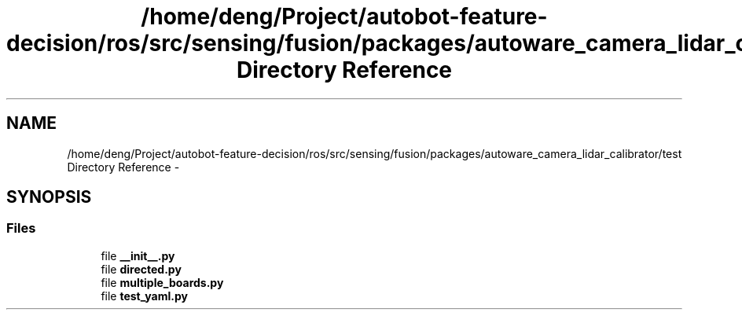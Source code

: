 .TH "/home/deng/Project/autobot-feature-decision/ros/src/sensing/fusion/packages/autoware_camera_lidar_calibrator/test Directory Reference" 3 "Fri May 22 2020" "Autoware_Doxygen" \" -*- nroff -*-
.ad l
.nh
.SH NAME
/home/deng/Project/autobot-feature-decision/ros/src/sensing/fusion/packages/autoware_camera_lidar_calibrator/test Directory Reference \- 
.SH SYNOPSIS
.br
.PP
.SS "Files"

.in +1c
.ti -1c
.RI "file \fB__init__\&.py\fP"
.br
.ti -1c
.RI "file \fBdirected\&.py\fP"
.br
.ti -1c
.RI "file \fBmultiple_boards\&.py\fP"
.br
.ti -1c
.RI "file \fBtest_yaml\&.py\fP"
.br
.in -1c
